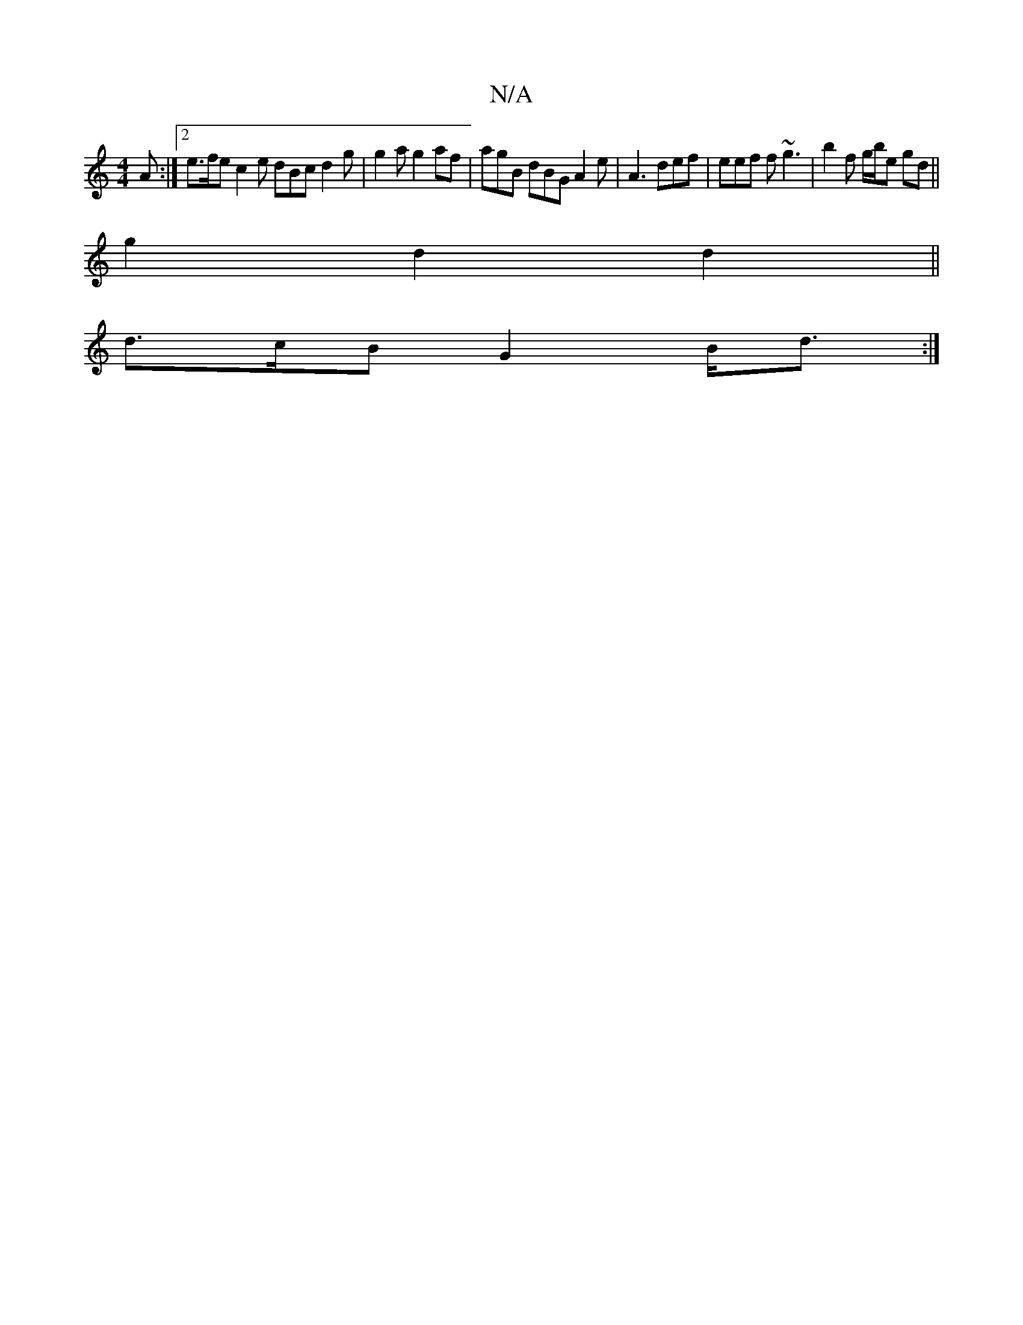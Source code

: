 X:1
T:N/A
M:4/4
R:N/A
K:Cmajor
 A :|2 e>fe c2e dBc d2 g | g2 a g2 af | agB dBG A2 e | A3 def | eef f~g3 | b2f g/b/e gd ||
g2d2 d2 ||
d>cB G2 B<d:|

|: f>d ({ga}a>b g>fe>d | (3BAG Bc e>e^fd|cddd dfef | edBc "G" G<FE2:|

|: B/c/g fc 